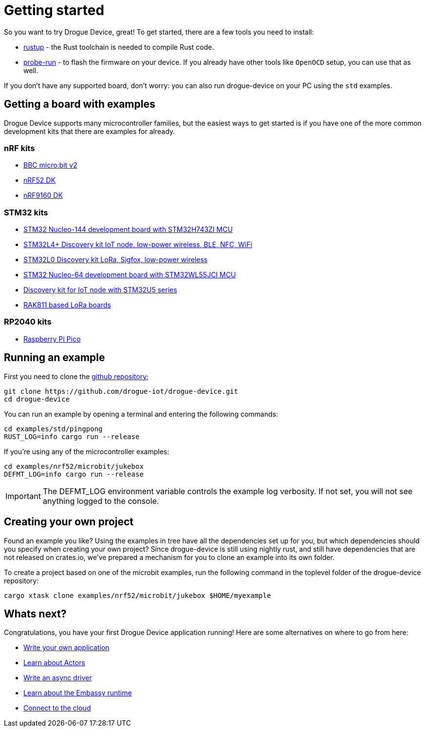 = Getting started

So you want to try Drogue Device, great! To get started, there are a few tools you need to install:

* link:https://rustup.rs/[rustup] - the Rust toolchain is needed to compile Rust code.
* link:https://crates.io/crates/probe-run[probe-run] - to flash the firmware on your device. If you already have other tools like `OpenOCD` setup, you can use that as well.

If you don't have any supported board, don't worry: you can also run drogue-device on your PC using the `std` examples.

== Getting a board with examples

Drogue Device supports many microcontroller families, but the easiest ways to get started is if you have one of the more common development kits that there are examples for already.

=== nRF kits

* link:https://microbit.org/[BBC micro:bit v2]
* link:https://www.nordicsemi.com/Products/Development-hardware/nrf52-dk[nRF52 DK]
* link:https://www.nordicsemi.com/Products/Development-hardware/nRF9160-DK[nRF9160 DK]

=== STM32 kits

* link:https://www.st.com/en/evaluation-tools/nucleo-h743zi.html[STM32 Nucleo-144 development board with STM32H743ZI MCU]
* link:https://www.st.com/en/evaluation-tools/b-l4s5i-iot01a.html[STM32L4+ Discovery kit IoT node, low-power wireless, BLE, NFC, WiFi]
* link:https://www.st.com/en/evaluation-tools/b-l072z-lrwan1.html[STM32L0 Discovery kit LoRa, Sigfox, low-power wireless]
* link:https://www.st.com/en/evaluation-tools/nucleo-wl55jc.html[STM32 Nucleo-64 development board with STM32WL55JCI MCU]
* link:https://www.st.com/en/evaluation-tools/b-u585i-iot02a.html[Discovery kit for IoT node with STM32U5 series]
* link:https://store.rakwireless.com/apps/omega-search/?options%5Bprefix%5D=last&q=rak811[RAK811 based LoRa boards]

=== RP2040 kits

* link:https://www.raspberrypi.com/products/raspberry-pi-pico/[Raspberry Pi Pico]

== Running an example

First you need to clone the link:https://github.com/drogue-iot/drogue-device[github repository];

[source, bash]
----
git clone https://github.com/drogue-iot/drogue-device.git
cd drogue-device
----

You can run an example by opening a terminal and entering the following commands:

[source, bash]
----
cd examples/std/pingpong
RUST_LOG=info cargo run --release
----

If you're using any of the microcontroller examples:

[source, bash]
----
cd examples/nrf52/microbit/jukebox
DEFMT_LOG=info cargo run --release
----

IMPORTANT: The DEFMT_LOG environment variable controls the example log verbosity. If not set, you will not see anything logged to the console.

== Creating your own project

Found an example you like? Using the examples in tree have all the dependencies set up for you, but which dependencies should you specify when creating your own project? Since drogue-device is still using nightly rust, and still have dependencies
that are not released on crates.io, we've prepared a mechanism for you to clone an example into its own folder.

To create a project based on one of the microbit examples, run the following command in the toplevel folder of the drogue-device repository:

```
cargo xtask clone examples/nrf52/microbit/jukebox $HOME/myexample
```

== Whats next?

Congratulations, you have your first Drogue Device application running! Here are some alternatives on where to go from here:

* xref:basic_application.adoc[Write your own application]
* xref:concepts.adoc[Learn about Actors]
* xref:drivers.adoc[Write an async driver]
* xref:embassy::runtime.adoc[Learn about the Embassy runtime]
* xref:drogue-cloud::index.adoc[Connect to the cloud]
